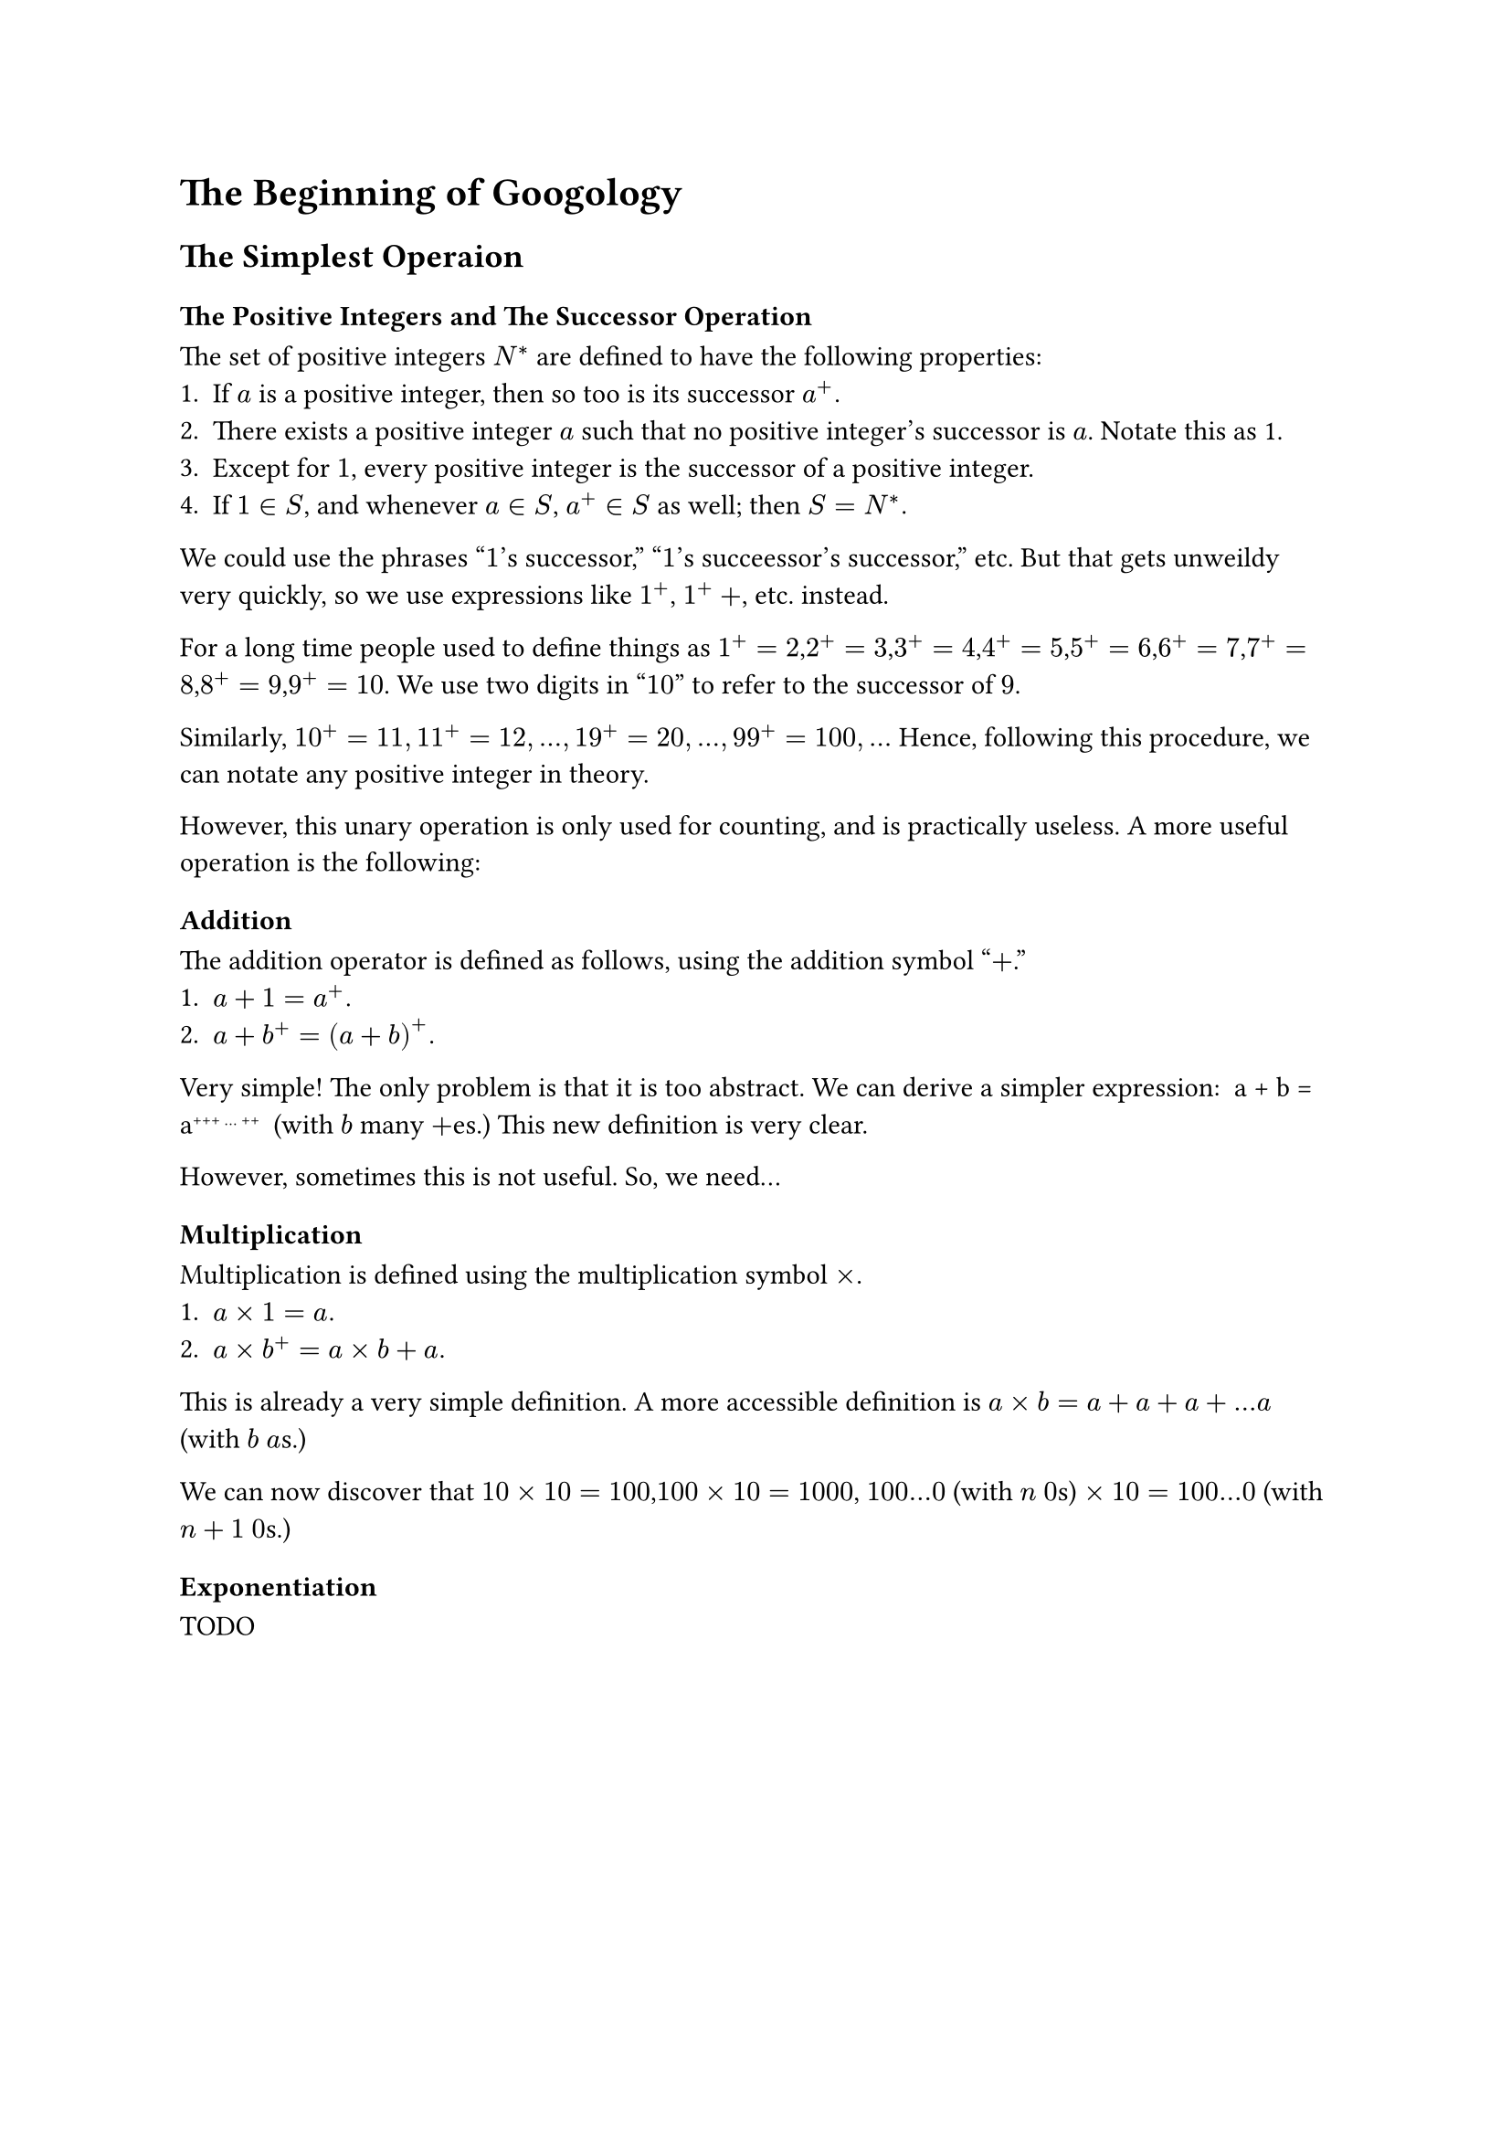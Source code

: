 = The Beginning of Googology
== The Simplest Operaion
=== The Positive Integers and The Successor Operation
The set of positive integers $N^*$ are defined to have the following properties:
+ If $a$ is a positive integer, then so too is its successor $a^+.$
+ There exists a positive integer $a$ such that no positive integer's successor is $a$. Notate this as 1.
+ Except for $1$, every positive integer is the successor of a positive integer.
+ If $1 in S$, and whenever $a in S$, $a^+ in S$ as well; then $S=N^*.$

We could use the phrases "$1$'s successor," "$1$'s succeessor's successor," etc.
But that gets unweildy very quickly, so we use expressions like $1^+$, $1^++$, etc. instead.

For a long time people used to define things as $1^+=2$,$2^+=3$,$3^+=4$,$4^+=5$,$5^+=6$,$6^+=7$,$7^+=8$,$8^+=9$,$9^+=10$.
We use two digits in "$10$" to refer to the successor of $9$.

Similarly, $10^+=11 , 11^+=12 , ... , 19^+=20 , ... , 99^+=100 , ...$ Hence, following this procedure, we can notate any positive integer in theory.

However, this unary operation is only used for counting, and is practically useless. A more useful operation is the following:
=== Addition
The addition operator is defined as follows, using the addition symbol "$+$."
+ $a+1 = a^+. $
+ $a+b^+ = (a+b)^+. $
Very simple! The only problem is that it is too abstract. We can derive a simpler expression:
$$ a + b = a#super[+++ ... ++] $$ 
(with $b$ many $+$es.) This new definition is very clear.

However, sometimes this is not useful. So, we need...
=== Multiplication
Multiplication is defined using the multiplication symbol $times$.
+ $a times 1 = a.$
+ $a times b^+ = a times b + a.$
This is already a very simple definition. A more accessible definition is $a times b = a + a + a + ... a$ (with $b$ $a$s.)

We can now discover that $10 times 10=100$,$100 times 10 = 1000$, $100 ... 0$ (with $n$ $0$s) $times 10 = 100 ... 0$ (with $n+1$ $0$s.) 
=== Exponentiation
TODO
